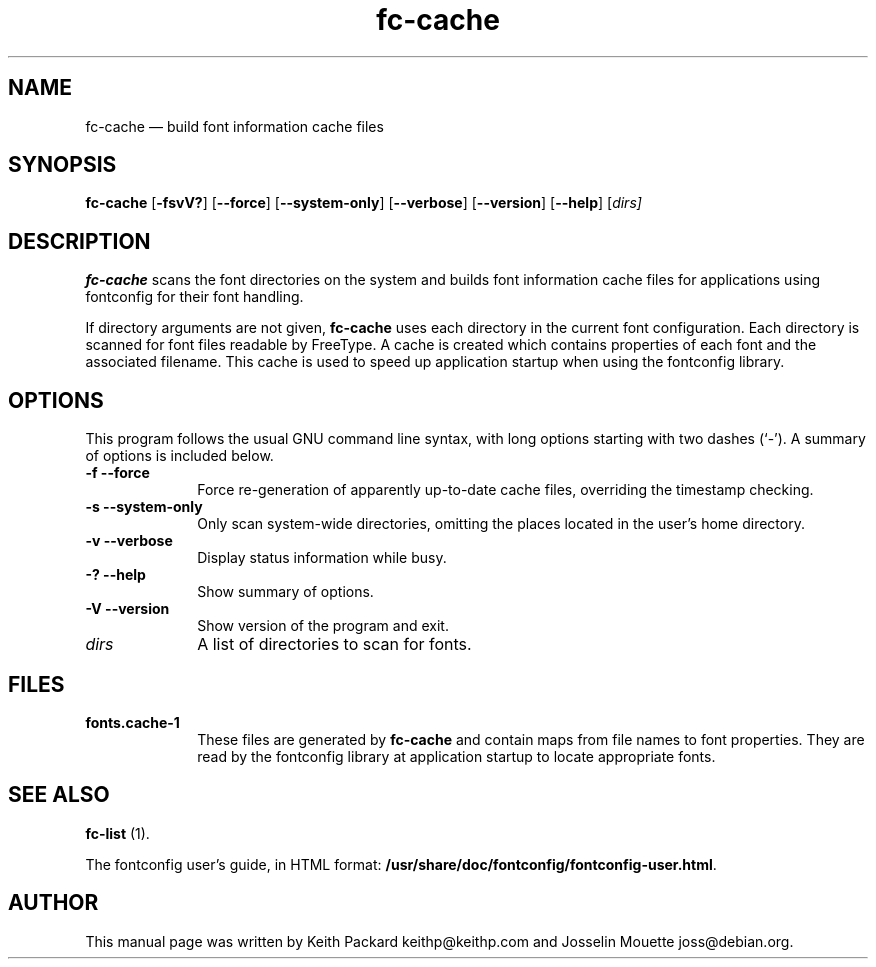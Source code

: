 .\" $Header: /tmp/OpenBSD-XF4-repo/xc/programs/fc-cache/fc-cache.man,v 1.1 2005/12/31 13:09:01 matthieu Exp $
.\"
.\"	transcript compatibility for postscript use.
.\"
.\"	synopsis:  .P! <file.ps>
.\"
.de P!
.fl
\!!1 setgray
.fl
\\&.\"
.fl
\!!0 setgray
.fl			\" force out current output buffer
\!!save /psv exch def currentpoint translate 0 0 moveto
\!!/showpage{}def
.fl			\" prolog
.sy sed -e 's/^/!/' \\$1\" bring in postscript file
\!!psv restore
.
.de pF
.ie     \\*(f1 .ds f1 \\n(.f
.el .ie \\*(f2 .ds f2 \\n(.f
.el .ie \\*(f3 .ds f3 \\n(.f
.el .ie \\*(f4 .ds f4 \\n(.f
.el .tm ? font overflow
.ft \\$1
..
.de fP
.ie     !\\*(f4 \{\
.	ft \\*(f4
.	ds f4\"
'	br \}
.el .ie !\\*(f3 \{\
.	ft \\*(f3
.	ds f3\"
'	br \}
.el .ie !\\*(f2 \{\
.	ft \\*(f2
.	ds f2\"
'	br \}
.el .ie !\\*(f1 \{\
.	ft \\*(f1
.	ds f1\"
'	br \}
.el .tm ? font underflow
..
.ds f1\"
.ds f2\"
.ds f3\"
.ds f4\"
'\" t 
.ta 8n 16n 24n 32n 40n 48n 56n 64n 72n  
.TH "fc-cache" "1" 
.SH "NAME" 
fc-cache \(em build font information cache files 
.SH "SYNOPSIS" 
.PP 
\fBfc-cache\fR [\fB-fsvV?\fP]  [\fB--force\fP]  [\fB--system-only\fP]  [\fB--verbose\fP]  [\fB--version\fP]  [\fB--help\fP]  [\fB\fIdirs\fR\fP]  
.SH "DESCRIPTION" 
.PP 
\fBfc-cache\fR scans the font directories on 
the system and builds font information cache files for 
applications using fontconfig for their font handling. 
.PP 
If directory arguments are not given, 
\fBfc-cache\fR uses each directory in the 
current font configuration. Each directory is scanned for 
font files readable by FreeType.  A cache is created which 
contains properties of each font and the associated filename. 
This cache is used to speed up application startup when using 
the fontconfig library. 
.SH "OPTIONS" 
.PP 
This program follows the usual GNU command line syntax, 
with long options starting with two dashes (`-').  A summary of 
options is included below. 
.IP "\fB-f\fP           \fB--force\fP         " 10 
Force re-generation of apparently up-to-date cache files, 
overriding the timestamp checking. 
.IP "\fB-s\fP           \fB--system-only\fP         " 10 
Only scan system-wide directories, omitting the places 
located in the user's home directory. 
.IP "\fB-v\fP           \fB--verbose\fP         " 10 
Display status information while busy. 
.IP "\fB-?\fP           \fB--help\fP         " 10 
Show summary of options. 
.IP "\fB-V\fP           \fB--version\fP         " 10 
Show version of the program and exit. 
.IP "\fB\fIdirs\fR\fP         " 10 
A list of directories to scan for fonts. 
.SH "FILES" 
.IP "\fBfonts.cache-1\fP" 10 
These files are generated by \fBfc-cache\fR             and contain maps from file names to font properties. They are 
read by the fontconfig library at application startup to locate 
appropriate fonts. 
.SH "SEE ALSO" 
.PP 
\fBfc-list\fR (1). 
.PP 
The fontconfig user's guide, in HTML format: 
\fB/usr/share/doc/fontconfig/fontconfig-user.html\fP. 
.SH "AUTHOR" 
.PP 
This manual page was written by Keith Packard 
keithp@keithp.com and Josselin Mouette joss@debian.org. 
.\" created by instant / docbook-to-man, Mon 27 Jun 2005, 16:55 
